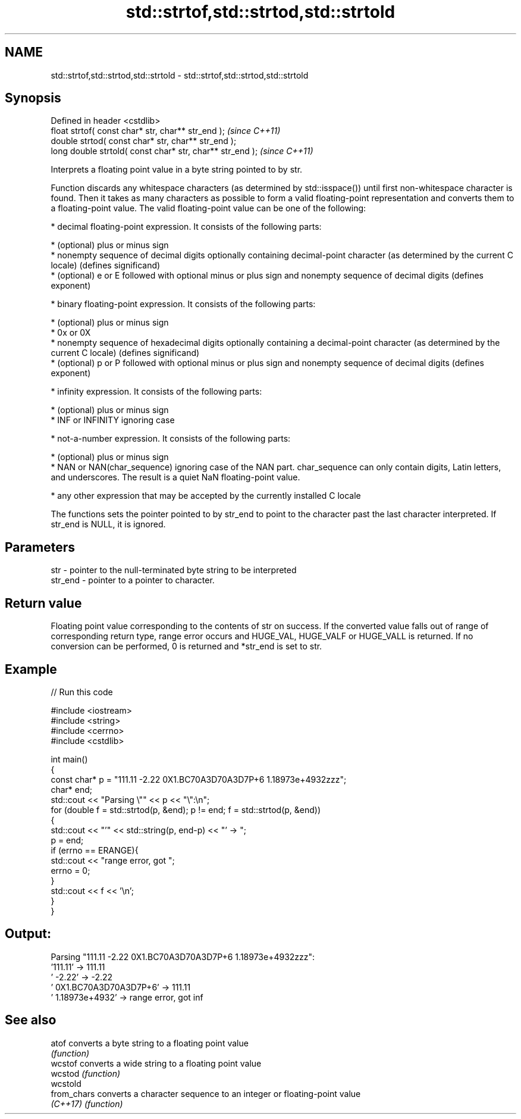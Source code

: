 .TH std::strtof,std::strtod,std::strtold 3 "2020.03.24" "http://cppreference.com" "C++ Standard Libary"
.SH NAME
std::strtof,std::strtod,std::strtold \- std::strtof,std::strtod,std::strtold

.SH Synopsis
   Defined in header <cstdlib>
   float strtof( const char* str, char** str_end );         \fI(since C++11)\fP
   double strtod( const char* str, char** str_end );
   long double strtold( const char* str, char** str_end );  \fI(since C++11)\fP

   Interprets a floating point value in a byte string pointed to by str.

   Function discards any whitespace characters (as determined by std::isspace()) until first non-whitespace character is found. Then it takes as many characters as possible to form a valid floating-point representation and converts them to a floating-point value. The valid floating-point value can be one of the following:

     * decimal floating-point expression. It consists of the following parts:

              * (optional) plus or minus sign
              * nonempty sequence of decimal digits optionally containing decimal-point character (as determined by the current C locale) (defines significand)
              * (optional) e or E followed with optional minus or plus sign and nonempty sequence of decimal digits (defines exponent)

     * binary floating-point expression. It consists of the following parts:

              * (optional) plus or minus sign
              * 0x or 0X
              * nonempty sequence of hexadecimal digits optionally containing a decimal-point character (as determined by the current C locale) (defines significand)
              * (optional) p or P followed with optional minus or plus sign and nonempty sequence of decimal digits (defines exponent)

     * infinity expression. It consists of the following parts:

              * (optional) plus or minus sign
              * INF or INFINITY ignoring case

     * not-a-number expression. It consists of the following parts:

              * (optional) plus or minus sign
              * NAN or NAN(char_sequence) ignoring case of the NAN part. char_sequence can only contain digits, Latin letters, and underscores. The result is a quiet NaN floating-point value.

     * any other expression that may be accepted by the currently installed C locale

   The functions sets the pointer pointed to by str_end to point to the character past the last character interpreted. If str_end is NULL, it is ignored.

.SH Parameters

   str     - pointer to the null-terminated byte string to be interpreted
   str_end - pointer to a pointer to character.

.SH Return value

   Floating point value corresponding to the contents of str on success. If the converted value falls out of range of corresponding return type, range error occurs and HUGE_VAL, HUGE_VALF or HUGE_VALL is returned. If no conversion can be performed, 0 is returned and *str_end is set to str.

.SH Example

   
// Run this code

 #include <iostream>
 #include <string>
 #include <cerrno>
 #include <cstdlib>

 int main()
 {
     const char* p = "111.11 -2.22 0X1.BC70A3D70A3D7P+6  1.18973e+4932zzz";
     char* end;
     std::cout << "Parsing \\"" << p << "\\":\\n";
     for (double f = std::strtod(p, &end); p != end; f = std::strtod(p, &end))
     {
         std::cout << "'" << std::string(p, end-p) << "' -> ";
         p = end;
         if (errno == ERANGE){
             std::cout << "range error, got ";
             errno = 0;
         }
         std::cout << f << '\\n';
     }
 }

.SH Output:

 Parsing "111.11 -2.22 0X1.BC70A3D70A3D7P+6  1.18973e+4932zzz":
 '111.11' -> 111.11
 ' -2.22' -> -2.22
 ' 0X1.BC70A3D70A3D7P+6' -> 111.11
 '  1.18973e+4932' -> range error, got inf

.SH See also

   atof       converts a byte string to a floating point value
              \fI(function)\fP
   wcstof     converts a wide string to a floating point value
   wcstod     \fI(function)\fP
   wcstold
   from_chars converts a character sequence to an integer or floating-point value
   \fI(C++17)\fP    \fI(function)\fP

